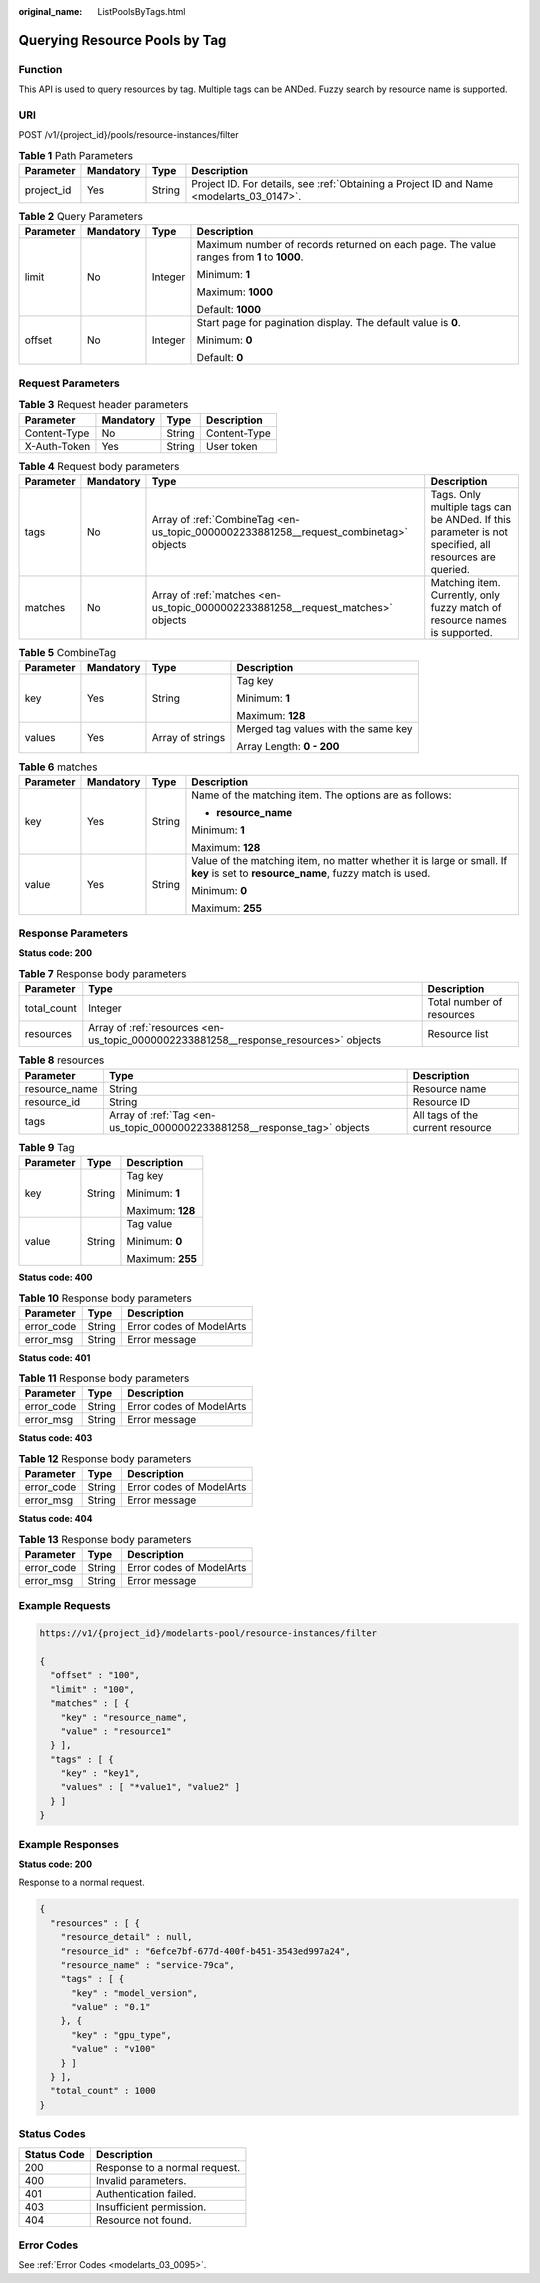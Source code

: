 :original_name: ListPoolsByTags.html

.. _ListPoolsByTags:

Querying Resource Pools by Tag
==============================

Function
--------

This API is used to query resources by tag. Multiple tags can be ANDed. Fuzzy search by resource name is supported.

URI
---

POST /v1/{project_id}/pools/resource-instances/filter

.. table:: **Table 1** Path Parameters

   +------------+-----------+--------+------------------------------------------------------------------------------------------+
   | Parameter  | Mandatory | Type   | Description                                                                              |
   +============+===========+========+==========================================================================================+
   | project_id | Yes       | String | Project ID. For details, see :ref:`Obtaining a Project ID and Name <modelarts_03_0147>`. |
   +------------+-----------+--------+------------------------------------------------------------------------------------------+

.. table:: **Table 2** Query Parameters

   +-----------------+-----------------+-----------------+-------------------------------------------------------------------------------------------+
   | Parameter       | Mandatory       | Type            | Description                                                                               |
   +=================+=================+=================+===========================================================================================+
   | limit           | No              | Integer         | Maximum number of records returned on each page. The value ranges from **1** to **1000**. |
   |                 |                 |                 |                                                                                           |
   |                 |                 |                 | Minimum: **1**                                                                            |
   |                 |                 |                 |                                                                                           |
   |                 |                 |                 | Maximum: **1000**                                                                         |
   |                 |                 |                 |                                                                                           |
   |                 |                 |                 | Default: **1000**                                                                         |
   +-----------------+-----------------+-----------------+-------------------------------------------------------------------------------------------+
   | offset          | No              | Integer         | Start page for pagination display. The default value is **0**.                            |
   |                 |                 |                 |                                                                                           |
   |                 |                 |                 | Minimum: **0**                                                                            |
   |                 |                 |                 |                                                                                           |
   |                 |                 |                 | Default: **0**                                                                            |
   +-----------------+-----------------+-----------------+-------------------------------------------------------------------------------------------+

Request Parameters
------------------

.. table:: **Table 3** Request header parameters

   ============ ========= ====== ============
   Parameter    Mandatory Type   Description
   ============ ========= ====== ============
   Content-Type No        String Content-Type
   X-Auth-Token Yes       String User token
   ============ ========= ====== ============

.. table:: **Table 4** Request body parameters

   +-----------+-----------+---------------------------------------------------------------------------------------+-------------------------------------------------------------------------------------------------------+
   | Parameter | Mandatory | Type                                                                                  | Description                                                                                           |
   +===========+===========+=======================================================================================+=======================================================================================================+
   | tags      | No        | Array of :ref:`CombineTag <en-us_topic_0000002233881258__request_combinetag>` objects | Tags. Only multiple tags can be ANDed. If this parameter is not specified, all resources are queried. |
   +-----------+-----------+---------------------------------------------------------------------------------------+-------------------------------------------------------------------------------------------------------+
   | matches   | No        | Array of :ref:`matches <en-us_topic_0000002233881258__request_matches>` objects       | Matching item. Currently, only fuzzy match of resource names is supported.                            |
   +-----------+-----------+---------------------------------------------------------------------------------------+-------------------------------------------------------------------------------------------------------+

.. _en-us_topic_0000002233881258__request_combinetag:

.. table:: **Table 5** CombineTag

   +-----------------+-----------------+------------------+-------------------------------------+
   | Parameter       | Mandatory       | Type             | Description                         |
   +=================+=================+==================+=====================================+
   | key             | Yes             | String           | Tag key                             |
   |                 |                 |                  |                                     |
   |                 |                 |                  | Minimum: **1**                      |
   |                 |                 |                  |                                     |
   |                 |                 |                  | Maximum: **128**                    |
   +-----------------+-----------------+------------------+-------------------------------------+
   | values          | Yes             | Array of strings | Merged tag values with the same key |
   |                 |                 |                  |                                     |
   |                 |                 |                  | Array Length: **0 - 200**           |
   +-----------------+-----------------+------------------+-------------------------------------+

.. _en-us_topic_0000002233881258__request_matches:

.. table:: **Table 6** matches

   +-----------------+-----------------+-----------------+----------------------------------------------------------------------------------------------------------------------------------+
   | Parameter       | Mandatory       | Type            | Description                                                                                                                      |
   +=================+=================+=================+==================================================================================================================================+
   | key             | Yes             | String          | Name of the matching item. The options are as follows:                                                                           |
   |                 |                 |                 |                                                                                                                                  |
   |                 |                 |                 | -  **resource_name**                                                                                                             |
   |                 |                 |                 |                                                                                                                                  |
   |                 |                 |                 | Minimum: **1**                                                                                                                   |
   |                 |                 |                 |                                                                                                                                  |
   |                 |                 |                 | Maximum: **128**                                                                                                                 |
   +-----------------+-----------------+-----------------+----------------------------------------------------------------------------------------------------------------------------------+
   | value           | Yes             | String          | Value of the matching item, no matter whether it is large or small. If **key** is set to **resource_name**, fuzzy match is used. |
   |                 |                 |                 |                                                                                                                                  |
   |                 |                 |                 | Minimum: **0**                                                                                                                   |
   |                 |                 |                 |                                                                                                                                  |
   |                 |                 |                 | Maximum: **255**                                                                                                                 |
   +-----------------+-----------------+-----------------+----------------------------------------------------------------------------------------------------------------------------------+

Response Parameters
-------------------

**Status code: 200**

.. table:: **Table 7** Response body parameters

   +-------------+--------------------------------------------------------------------------------------+---------------------------+
   | Parameter   | Type                                                                                 | Description               |
   +=============+======================================================================================+===========================+
   | total_count | Integer                                                                              | Total number of resources |
   +-------------+--------------------------------------------------------------------------------------+---------------------------+
   | resources   | Array of :ref:`resources <en-us_topic_0000002233881258__response_resources>` objects | Resource list             |
   +-------------+--------------------------------------------------------------------------------------+---------------------------+

.. _en-us_topic_0000002233881258__response_resources:

.. table:: **Table 8** resources

   +---------------+--------------------------------------------------------------------------+----------------------------------+
   | Parameter     | Type                                                                     | Description                      |
   +===============+==========================================================================+==================================+
   | resource_name | String                                                                   | Resource name                    |
   +---------------+--------------------------------------------------------------------------+----------------------------------+
   | resource_id   | String                                                                   | Resource ID                      |
   +---------------+--------------------------------------------------------------------------+----------------------------------+
   | tags          | Array of :ref:`Tag <en-us_topic_0000002233881258__response_tag>` objects | All tags of the current resource |
   +---------------+--------------------------------------------------------------------------+----------------------------------+

.. _en-us_topic_0000002233881258__response_tag:

.. table:: **Table 9** Tag

   +-----------------------+-----------------------+-----------------------+
   | Parameter             | Type                  | Description           |
   +=======================+=======================+=======================+
   | key                   | String                | Tag key               |
   |                       |                       |                       |
   |                       |                       | Minimum: **1**        |
   |                       |                       |                       |
   |                       |                       | Maximum: **128**      |
   +-----------------------+-----------------------+-----------------------+
   | value                 | String                | Tag value             |
   |                       |                       |                       |
   |                       |                       | Minimum: **0**        |
   |                       |                       |                       |
   |                       |                       | Maximum: **255**      |
   +-----------------------+-----------------------+-----------------------+

**Status code: 400**

.. table:: **Table 10** Response body parameters

   ========== ====== ========================
   Parameter  Type   Description
   ========== ====== ========================
   error_code String Error codes of ModelArts
   error_msg  String Error message
   ========== ====== ========================

**Status code: 401**

.. table:: **Table 11** Response body parameters

   ========== ====== ========================
   Parameter  Type   Description
   ========== ====== ========================
   error_code String Error codes of ModelArts
   error_msg  String Error message
   ========== ====== ========================

**Status code: 403**

.. table:: **Table 12** Response body parameters

   ========== ====== ========================
   Parameter  Type   Description
   ========== ====== ========================
   error_code String Error codes of ModelArts
   error_msg  String Error message
   ========== ====== ========================

**Status code: 404**

.. table:: **Table 13** Response body parameters

   ========== ====== ========================
   Parameter  Type   Description
   ========== ====== ========================
   error_code String Error codes of ModelArts
   error_msg  String Error message
   ========== ====== ========================

Example Requests
----------------

.. code-block::

   https://v1/{project_id}/modelarts-pool/resource-instances/filter

   {
     "offset" : "100",
     "limit" : "100",
     "matches" : [ {
       "key" : "resource_name",
       "value" : "resource1"
     } ],
     "tags" : [ {
       "key" : "key1",
       "values" : [ "*value1", "value2" ]
     } ]
   }

Example Responses
-----------------

**Status code: 200**

Response to a normal request.

.. code-block::

   {
     "resources" : [ {
       "resource_detail" : null,
       "resource_id" : "6efce7bf-677d-400f-b451-3543ed997a24",
       "resource_name" : "service-79ca",
       "tags" : [ {
         "key" : "model_version",
         "value" : "0.1"
       }, {
         "key" : "gpu_type",
         "value" : "v100"
       } ]
     } ],
     "total_count" : 1000
   }

Status Codes
------------

=========== =============================
Status Code Description
=========== =============================
200         Response to a normal request.
400         Invalid parameters.
401         Authentication failed.
403         Insufficient permission.
404         Resource not found.
=========== =============================

Error Codes
-----------

See :ref:`Error Codes <modelarts_03_0095>`.
